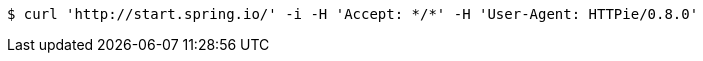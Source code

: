 [source,bash]
----
$ curl 'http://start.spring.io/' -i -H 'Accept: */*' -H 'User-Agent: HTTPie/0.8.0'
----